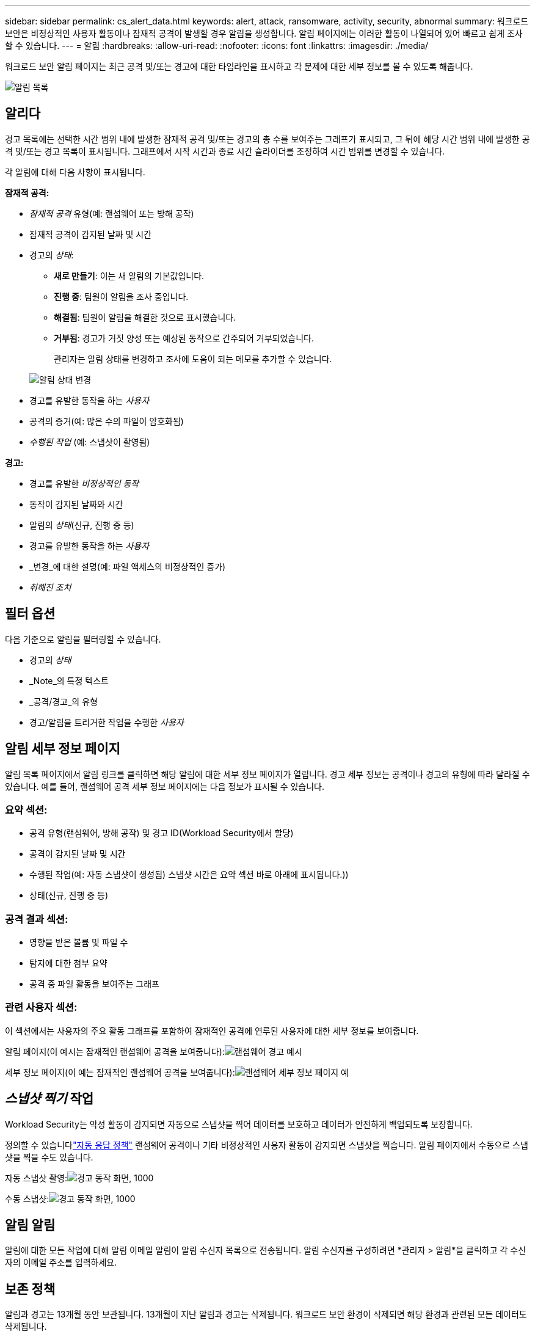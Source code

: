 ---
sidebar: sidebar 
permalink: cs_alert_data.html 
keywords: alert, attack, ransomware, activity, security, abnormal 
summary: 워크로드 보안은 비정상적인 사용자 활동이나 잠재적 공격이 발생할 경우 알림을 생성합니다.  알림 페이지에는 이러한 활동이 나열되어 있어 빠르고 쉽게 조사할 수 있습니다. 
---
= 알림
:hardbreaks:
:allow-uri-read: 
:nofooter: 
:icons: font
:linkattrs: 
:imagesdir: ./media/


[role="lead"]
워크로드 보안 알림 페이지는 최근 공격 및/또는 경고에 대한 타임라인을 표시하고 각 문제에 대한 세부 정보를 볼 수 있도록 해줍니다.

image:CloudSecureAlertsListPage.png["알림 목록"]



== 알리다

경고 목록에는 선택한 시간 범위 내에 발생한 잠재적 공격 및/또는 경고의 총 수를 보여주는 그래프가 표시되고, 그 뒤에 해당 시간 범위 내에 발생한 공격 및/또는 경고 목록이 표시됩니다.  그래프에서 시작 시간과 종료 시간 슬라이더를 조정하여 시간 범위를 변경할 수 있습니다.

각 알림에 대해 다음 사항이 표시됩니다.

*잠재적 공격:*

* _잠재적 공격_ 유형(예: 랜섬웨어 또는 방해 공작)
* 잠재적 공격이 감지된 날짜 및 시간
* 경고의 _상태_:
+
** *새로 만들기*: 이는 새 알림의 기본값입니다.
** *진행 중*: 팀원이 알림을 조사 중입니다.
** *해결됨*: 팀원이 알림을 해결한 것으로 표시했습니다.
** *거부됨*: 경고가 거짓 양성 또는 예상된 동작으로 간주되어 거부되었습니다.
+
관리자는 알림 상태를 변경하고 조사에 도움이 되는 메모를 추가할 수 있습니다.

+
image:CloudSecureChangeAlertStatus.png["알림 상태 변경"]



* 경고를 유발한 동작을 하는 _사용자_
* 공격의 증거(예: 많은 수의 파일이 암호화됨)
* _수행된 작업_ (예: 스냅샷이 촬영됨)


*경고:*

* 경고를 유발한 _비정상적인 동작_
* 동작이 감지된 날짜와 시간
* 알림의 _상태_(신규, 진행 중 등)
* 경고를 유발한 동작을 하는 _사용자_
* _변경_에 대한 설명(예: 파일 액세스의 비정상적인 증가)
* _취해진 조치_




== 필터 옵션

다음 기준으로 알림을 필터링할 수 있습니다.

* 경고의 _상태_
* _Note_의 특정 텍스트
* _공격/경고_의 유형
* 경고/알림을 트리거한 작업을 수행한 _사용자_




== 알림 세부 정보 페이지

알림 목록 페이지에서 알림 링크를 클릭하면 해당 알림에 대한 세부 정보 페이지가 열립니다.  경고 세부 정보는 공격이나 경고의 유형에 따라 달라질 수 있습니다.  예를 들어, 랜섬웨어 공격 세부 정보 페이지에는 다음 정보가 표시될 수 있습니다.



=== 요약 섹션:

* 공격 유형(랜섬웨어, 방해 공작) 및 경고 ID(Workload Security에서 할당)
* 공격이 감지된 날짜 및 시간
* 수행된 작업(예: 자동 스냅샷이 생성됨)  스냅샷 시간은 요약 섹션 바로 아래에 표시됩니다.))
* 상태(신규, 진행 중 등)




=== 공격 결과 섹션:

* 영향을 받은 볼륨 및 파일 수
* 탐지에 대한 첨부 요약
* 공격 중 파일 활동을 보여주는 그래프




=== 관련 사용자 섹션:

이 섹션에서는 사용자의 주요 활동 그래프를 포함하여 잠재적인 공격에 연루된 사용자에 대한 세부 정보를 보여줍니다.

알림 페이지(이 예시는 잠재적인 랜섬웨어 공격을 보여줍니다):image:RansomwareAlertExample.png["랜섬웨어 경고 예시"]

세부 정보 페이지(이 예는 잠재적인 랜섬웨어 공격을 보여줍니다):image:RansomwareDetailPageExample.png["랜섬웨어 세부 정보 페이지 예"]



== _스냅샷 찍기_ 작업

Workload Security는 악성 활동이 감지되면 자동으로 스냅샷을 찍어 데이터를 보호하고 데이터가 안전하게 백업되도록 보장합니다.

정의할 수 있습니다link:cs_automated_response_policies.html["자동 응답 정책"] 랜섬웨어 공격이나 기타 비정상적인 사용자 활동이 감지되면 스냅샷을 찍습니다.  알림 페이지에서 수동으로 스냅샷을 찍을 수도 있습니다.

자동 스냅샷 촬영:image:AlertActionsAutomaticExample.png["경고 동작 화면, 1000"]

수동 스냅샷:image:AlertActionsExample.png["경고 동작 화면, 1000"]



== 알림 알림

알림에 대한 모든 작업에 대해 알림 이메일 알림이 알림 수신자 목록으로 전송됩니다.  알림 수신자를 구성하려면 *관리자 > 알림*을 클릭하고 각 수신자의 이메일 주소를 입력하세요.



== 보존 정책

알림과 경고는 13개월 동안 보관됩니다.  13개월이 지난 알림과 경고는 삭제됩니다.  워크로드 보안 환경이 삭제되면 해당 환경과 관련된 모든 데이터도 삭제됩니다.



== 문제 해결

|===
| 문제: | 이것을 시도해보세요: 


| ONTAP 이 하루에 매시간 스냅샷을 찍는 상황이 있습니다.  워크로드 보안(WS) 스냅샷이 이에 영향을 미칠까요?  WS 스냅샷이 시간별 스냅샷을 대체할 수 있을까요?  기본 시간별 스냅샷이 중지되나요? | 워크로드 보안 스냅샷은 시간별 스냅샷에 영향을 미치지 않습니다.  WS 스냅샷은 시간당 스냅샷 공간을 차지하지 않으며 이는 이전과 동일하게 유지됩니다.  기본 시간별 스냅샷은 중지되지 않습니다. 


| ONTAP 에서 최대 스냅샷 수에 도달하면 어떻게 되나요? | 최대 스냅샷 수에 도달하면 후속 스냅샷 생성이 실패하고 Workload Security에서 스냅샷이 가득 찼다는 오류 메시지가 표시됩니다.  사용자는 가장 오래된 스냅샷을 삭제하기 위해 스냅샷 정책을 정의해야 합니다. 그렇지 않으면 스냅샷이 생성되지 않습니다.  ONTAP 9.3 이하 버전에서는 볼륨에 최대 255개의 스냅샷 복사본이 포함될 수 있습니다.  ONTAP 9.4 이상에서는 볼륨에 최대 1023개의 스냅샷 복사본을 포함할 수 있습니다.  자세한 내용은 ONTAP 문서를 참조하세요.link:https://docs.netapp.com/ontap-9/index.jsp?topic=%2Fcom.netapp.doc.dot-cm-cmpr-960%2Fvolume__snapshot__autodelete__modify.html["스냅샷 삭제 정책 설정"] . 


| Workload Security는 스냅샷을 전혀 찍을 수 없습니다. | 스냅샷을 생성하는 데 사용되는 역할에 링크가 있는지 확인하세요: https://docs.netapp.com/us-en/cloudinsights/task_add_collector_svm.html#a-note-about-permissions [적절한 권한이 할당됨].  스냅샷을 찍기 위한 적절한 액세스 권한으로 _csrole_이 생성되었는지 확인하세요: security login role create -vserver <vservername> -role csrole -cmddirname "volume snapshot" -access all 


| Workload Security에서 제거된 후 다시 추가된 SVM의 이전 알림에 대한 스냅샷이 실패합니다.  SVM이 다시 추가된 후 발생하는 새로운 알림의 경우 스냅샷이 생성됩니다. | 이는 드문 경우입니다.  이런 문제가 발생하는 경우 ONTAP 에 로그인하여 이전 알림에 대한 스냅샷을 수동으로 찍으세요. 


| _알림 세부 정보_ 페이지에서 _스냅샷 찍기_ 버튼 아래에 "마지막 시도가 실패했습니다" 오류 메시지가 표시됩니다.  오류 위에 마우스를 올리면 "ID가 있는 데이터 수집기에 대한 API 명령 호출 시간이 초과되었습니다."라는 메시지가 표시됩니다. | ONTAP 에서 SVM의 LIF가 _비활성화_ 상태인 경우 SVM 관리 IP를 통해 워크로드 보안에 데이터 수집기가 추가되면 이런 일이 발생할 수 있습니다.  ONTAP 에서 특정 LIF를 활성화하고 Workload Security에서 _스냅샷 수동 촬영_을 트리거합니다.  그러면 스냅샷 작업이 성공합니다. 
|===